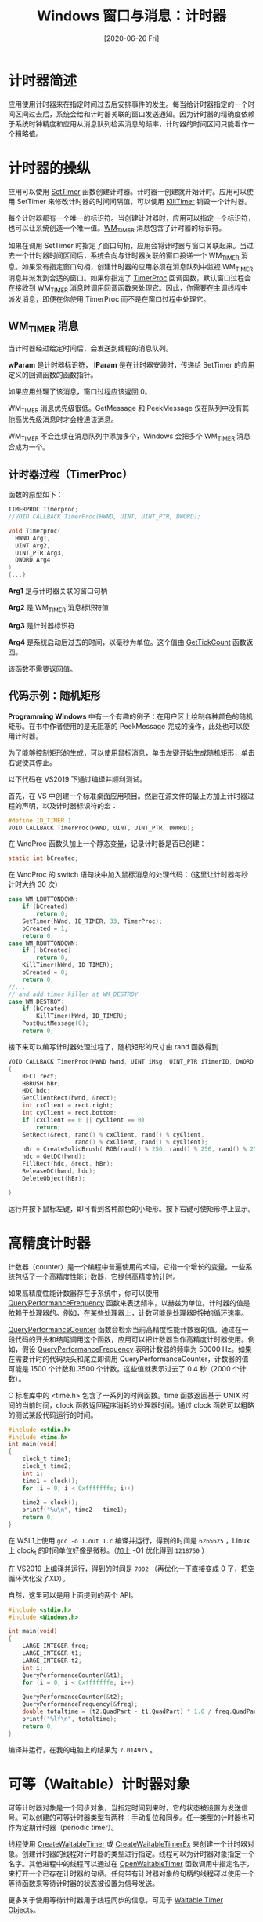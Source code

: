 #+TITLE: Windows 窗口与消息：计时器
#+DATE: [2020-06-26 Fri]
#+FILETAGS: win32

# [[https://www.pixiv.net/artworks/71984507][file:dev/0.jpg]]

* 计时器简述

应用使用计时器来在指定时间过去后安排事件的发生。每当给计时器指定的一个时间区间过去后，系统会给和计时器关联的窗口发送通知。因为计时器的精确度依赖于系统时钟精度和应用从消息队列检索消息的频率，计时器的时间区间只能看作一个粗略值。

* 计时器的操纵

应用可以使用 [[https://docs.microsoft.com/en-us/windows/win32/api/winuser/nf-winuser-settimer][SetTimer]] 函数创建计时器。计时器一创建就开始计时。应用可以使用 SetTimer 来修改计时器的时间间隔值，可以使用 [[https://docs.microsoft.com/en-us/windows/win32/api/winuser/nf-winuser-killtimer][KillTimer]] 销毁一个计时器。

每个计时器都有一个唯一的标识符。当创建计时器时，应用可以指定一个标识符，也可以让系统创造一个唯一值。[[https://docs.microsoft.com/en-us/windows/win32/winmsg/wm-timer][WM_TIMER]] 消息包含了计时器的标识符。

如果在调用 SetTimer 时指定了窗口句柄，应用会将计时器与窗口关联起来。当过去一个计时器时间区间后，系统会向与计时器关联的窗口投递一个 WM_TIMER 消息。如果没有指定窗口句柄，创建计时器的应用必须在消息队列中监视 WM_TIMER 消息并派发到合适的窗口。如果你指定了 [[https://docs.microsoft.com/en-us/windows/win32/api/winuser/nc-winuser-timerproc][TimerProc]] 回调函数，默认窗口过程会在接收到 WM_TIMER 消息时调用回调函数来处理它。因此，你需要在主调线程中派发消息，即便在你使用 TimerProc 而不是在窗口过程中处理它。

** WM_TIMER 消息

当计时器经过给定时间后，会发送到线程的消息队列。

*wParam* 是计时器标识符， *lParam* 是在计时器安装时，传递给 SetTimer 的应用定义的回调函数的函数指针。

如果应用处理了该消息，窗口过程应该返回 0。

WM_TIMER 消息优先级很低。GetMessage 和 PeekMessage 仅在队列中没有其他高优先级消息时才会投递该消息。

WM_TIMER 不会连续在消息队列中添加多个，Windows 会把多个 WM_TIMER 消息合成为一个。

** 计时器过程（TimerProc）

函数的原型如下：

#+BEGIN_SRC c
TIMERPROC Timerproc;
//VOID CALLBACK TimerProc(HWND, UINT, UINT_PTR, DWORD);

void Timerproc(
  HWND Arg1,
  UINT Arg2,
  UINT_PTR Arg3,
  DWORD Arg4
)
{...}
#+END_SRC

*Arg1* 是与计时器关联的窗口句柄

*Arg2* 是 WM_TIMER 消息标识符值

*Arg3* 是计时器标识符

*Arg4* 是系统启动后过去的时间，以毫秒为单位。这个值由 [[https://docs.microsoft.com/en-us/windows/desktop/api/sysinfoapi/nf-sysinfoapi-gettickcount][GetTickCount]] 函数返回。

该函数不需要返回值。

** 代码示例：随机矩形

*Programming Windows* 中有一个有趣的例子：在用户区上绘制各种颜色的随机矩形。在书中作者使用的是无阻塞的 PeekMessage 完成的操作，此处也可以使用计时器。

为了能够控制矩形的生成，可以使用鼠标消息，单击左键开始生成随机矩形，单击右键使其停止。

以下代码在 VS2019 下通过编译并顺利测试。

首先，在 VS 中创建一个标准桌面应用项目。然后在源文件的最上方加上计时器过程的声明，以及计时器标识符的宏：

#+BEGIN_SRC c
#define ID_TIMER 1
VOID CALLBACK TimerProc(HWND, UINT, UINT_PTR, DWORD);
#+END_SRC

在 WndProc 函数头加上一个静态变量，记录计时器是否已创建：

#+BEGIN_SRC c
static int bCreated;
#+END_SRC

在 WndProc 的 switch 语句块中加入鼠标消息的处理代码：（这里让计时器每秒计时大约 30 次）

#+BEGIN_SRC c
case WM_LBUTTONDOWN:
    if (bCreated)
        return 0;
    SetTimer(hWnd, ID_TIMER, 33, TimerProc);
    bCreated = 1;
    return 0;
case WM_RBUTTONDOWN:
    if (!bCreated)
        return 0;
    KillTimer(hWnd, ID_TIMER);
    bCreated = 0;
    return 0;
//...
// and add timer killer at WM_DESTROY
case WM_DESTROY:
    if (bCreated)
        KillTimer(hWnd, ID_TIMER);
    PostQuitMessage(0);
    return 0;
#+END_SRC

接下来可以编写计时器处理过程了，随机矩形的尺寸由 rand 函数得到：

#+BEGIN_SRC c
VOID CALLBACK TimerProc(HWND hwnd, UINT iMsg, UINT_PTR iTimerID, DWORD dwTime)
{
    RECT rect;
    HBRUSH hBr;
    HDC hdc;
    GetClientRect(hwnd, &rect);
    int cxClient = rect.right;
    int cyClient = rect.bottom;
    if (cxClient == 0 || cyClient == 0)
        return;
    SetRect(&rect, rand() % cxClient, rand() % cyClient,
                   rand() % cxClient, rand() % cyClient);
    hBr = CreateSolidBrush( RGB(rand() % 256, rand() % 256, rand() % 256));
    hdc = GetDC(hwnd);
    FillRect(hdc, &rect, hBr);
    ReleaseDC(hwnd, hdc);
    DeleteObject(hBr);

}
#+END_SRC

运行并按下鼠标左键，即可看到各种颜色的小矩形。按下右键可使矩形停止显示。

* 高精度计时器

计数器（counter）是一个编程中普遍使用的术语，它指一个增长的变量。一些系统包括了一个高精度性能计数器，它提供高精度的计时。

如果高精度性能计数器存在于系统中，你可以使用 [[https://docs.microsoft.com/en-us/windows/desktop/api/profileapi/nf-profileapi-queryperformancefrequency][QueryPerformanceFrequency]] 函数来表达频率，以赫兹为单位。计时器的值是依赖于处理器的。例如，在某些处理器上，计数可能是处理器时钟的循环速率。

[[https://docs.microsoft.com/en-us/windows/desktop/api/profileapi/nf-profileapi-queryperformancecounter][QueryPerformanceCounter]] 函数会检索当前高精度性能计数器的值。通过在一段代码的开头和结尾调用这个函数，应用可以把计数器当作高精度计时器使用。例如，假设 [[https://docs.microsoft.com/en-us/windows/desktop/api/profileapi/nf-profileapi-queryperformancefrequency][QueryPerformanceFrequency]] 表明计数器的频率为 50000 Hz。如果在需要计时的代码块头和尾立即调用 QueryPerformanceCounter，计数器的值可能是 1500 个计数和 3500 个计数。这些值就表示过去了 0.4 秒（2000 个计数）。

C 标准库中的 <time.h> 包含了一系列的时间函数。time 函数返回基于 UNIX 时间的当前时间，clock 函数返回程序消耗的处理器时间。通过 clock 函数可以粗略的测试某段代码运行的时间。

#+BEGIN_SRC c
#include <stdio.h>
#include <time.h>
int main(void)
{
    clock_t time1;
    clock_t time2;
    int i;
    time1 = clock();
    for (i = 0; i < 0xfffffffe; i++)
        ;
    time2 = clock();
    printf("%u\n", time2 - time1);
    return 0;
}
#+END_SRC

在 WSL1上使用 =gcc -o 1.out 1.c= 编译并运行，得到的时间是 =6265625= ，Linux 上 clock_t 的时间单位好像是微秒。（加上 -O1 优化得到 =1218750= ）

在 VS2019 上编译并运行，得到的时间是 =7002= （再优化一下直接变成 0 了，把空循环优化没了XD）。

自然，这里可以是用上面提到的两个 API。

#+BEGIN_SRC c
#include <stdio.h>
#include <Windows.h>

int main(void)
{
    LARGE_INTEGER freq;
    LARGE_INTEGER t1;
    LARGE_INTEGER t2;
    int i;
    QueryPerformanceCounter(&t1);
    for (i = 0; i < 0xfffffffe; i++)
        ;
    QueryPerformanceCounter(&t2);
    QueryPerformanceFrequency(&freq);
    double totaltime = (t2.QuadPart - t1.QuadPart) * 1.0 / freq.QuadPart;
    printf("%lf\n", totaltime);
    return 0;
}
#+END_SRC

编译并运行，在我的电脑上的结果为 =7.014975= 。

* 可等（Waitable）计时器对象

可等计时器对象是一个同步对象，当指定时间到来时，它的状态被设置为发送信号。可以创建的可等计时器类型有两种：手动复位和同步。任一类型的计时器也可作为定期计时器（periodic timer）。

线程使用 [[https://docs.microsoft.com/en-us/windows/win32/api/synchapi/nf-synchapi-createwaitabletimerw][CreateWaitableTimer]] 或 [[https://docs.microsoft.com/en-us/windows/win32/api/synchapi/nf-synchapi-createwaitabletimerexw][CreateWaitableTimerEx]] 来创建一个计时器对象。创建计时器的线程对计时器的类型进行指定。线程可以为计时器对象指定一个名字。其他进程中的线程可以通过在 [[https://docs.microsoft.com/en-us/windows/win32/api/synchapi/nf-synchapi-openwaitabletimerw][OpenWaitableTimer]] 函数调用中指定名字，来打开一个已存在计时器的句柄。任何带有计时器对象的句柄的线程可以使用一个等待函数来等待计时器的状态被设置为信号发送。

更多关于使用等待计时器用于线程同步的信息，可见于 [[https://docs.microsoft.com/en-us/windows/desktop/Sync/waitable-timer-objects][Waitable Timer Objects]]。

* 参考资料

<<<【1】>>> About Timers：https://docs.microsoft.com/en-us/windows/win32/winmsg/about-timers

<<<【2】>>> /Programming Windows/ , Charles Petzold

<<<【3】>>> cppreferance:ctime：http://www.cplusplus.com/reference/ctime/

<<<【4】>>> LARGE_INTEGER union：https://docs.microsoft.com/en-us/windows/win32/api/winnt/ns-winnt-large_integer~r1
